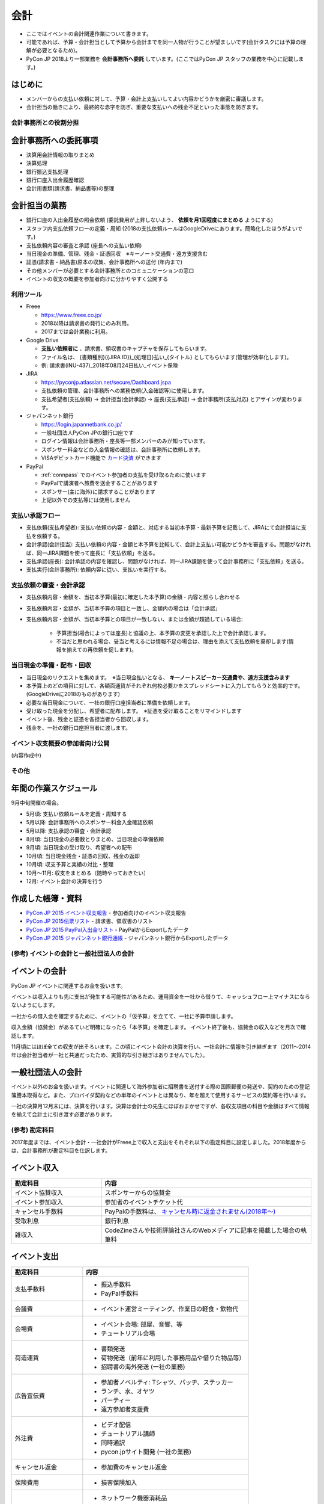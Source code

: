 .. _accounts:

======
 会計
======
- ここではイベントの会計関連作業について書きます。
- 可能であれば、予算・会計担当として予算から会計までを同一人物が行うことが望ましいです(会計タスクには予算の理解が必要となるため)。
- PyCon JP 2018より一部業務を **会計事務所へ委託** しています。(ここではPyCon JP スタッフの業務を中心に記載します。)

はじめに
----------------------
- メンバーからの支払い依頼に対して、予算・会計上支払いしてよい内容かどうかを厳密に審議します。
- 会計担当の働きにより、最終的な赤字を防ぎ、重要な支払いへの残金不足といった事態を防ぎます。

会計事務所との役割分担
==========

会計事務所への委託事項
------------------
- 決算用会計情報の取りまとめ
- 決算処理
- 銀行振込支払処理
- 銀行口座入出金履歴確認
- 会計用書類(請求書、納品書等)の整理

会計担当の業務
------------------
- 銀行口座の入出金履歴の照会依頼 (委託費用が上昇しないよう、 **依頼を月1回程度にまとめる** ようにする)
- スタッフ内支払依頼フローの定義・周知 (2018の支払依頼ルールはGoogleDriveにあります。簡略化したほうがよいです。)
- 支払依頼内容の審査と承認 (座長への支払い依頼)
- 当日現金の準備、管理、残金・証憑回収　※キーノート交通費・遠方支援含む
- 証憑(請求書・納品書)原本の収集、会計事務所への送付 (年内まで)
- その他メンバーが必要とする会計事務所とのコミュニケーションの窓口
- イベントの収支の概要を参加者向けに分かりやすく公開する


利用ツール
==========
- Freee

  - https://www.freee.co.jp/
  - 2018以降は請求書の発行にのみ利用。
  - 2017までは会計業務に利用。

- Google Drive

  - **支払い依頼者に** 、請求書、領収書のキャプチャを保存してもらいます。
  - ファイル名は、 {書類種別}({JIRA ID})_{処理日}払い_{タイトル} としてもらいます(管理が効率化します)。
  - 例: 請求書(INU-437)_2018年08月24日払い_イベント保険

- JIRA

  - https://pyconjp.atlassian.net/secure/Dashboard.jspa
  - 支払依頼の管理、会計事務所への業務依頼(入金確認等)に使用します。
  - 支払希望者(支払依頼) -> 会計担当(会計承認) -> 座長(支払承認) -> 会計事務所(支払対応) とアサインが変わります。

- ジャパンネット銀行

  - https://login.japannetbank.co.jp/
  - 一般社団法人PyCon JPの銀行口座です
  - ログイン情報は会計事務所・座長等一部メンバーのみが知っています。
  - スポンサー料金などの入金情報の確認は、会計事務所に依頼します。
  - VISAデビットカード機能で `カード決済`_ ができます

- PayPal

  - :ref:`connpass` でのイベント参加者の支払を受け取るために使います
  - PayPalで講演者へ旅費を送金することがあります
  - スポンサー(主に海外)に請求することがあります
  - 上記以外での支払等には使用しません

支払い承認フロー
==================
- 支払依頼(支払希望者): 支払い依頼の内容・金額と、対応する当初本予算・最新予算を記載して、JIRAにて会計担当に支払を依頼する。
- 会計承認(会計担当): 支払い依頼の内容・金額と本予算を比較して、会計上支払い可能かどうかを審査する。問題がなければ、同一JIRA課題を使って座長に「支払依頼」を送る。
- 支払承認(座長): 会計承認の内容を確認し、問題がなければ、同一JIRA課題を使って会計事務所に「支払依頼」を送る。
- 支払実行(会計事務所): 依頼内容に従い、支払いを実行する。

支払依頼の審査・会計承認
==================
- 支払依頼内容・金額を、当初本予算(最初に確定した本予算)の金額・内容と照らし合わせる
- 支払依頼内容・金額が、当初本予算の項目と一致し、金額内の場合は「会計承認」
- 支払依頼内容・金額が、当初本予算との項目が一致しない、または金額が超過している場合: 

    - 予算担当(場合によっては座長)と協議の上、本予算の変更を承認した上で会計承認します。
    - 不当だと思われる場合、妥当と考えるには情報不足の場合は、理由を添えて支払依頼を棄却します(情報を揃えての再依頼を促します)。

当日現金の準備・配布・回収
==================
- 当日現金のリクエストを集めます。　※当日現金払いとなる、 **キーノートスピーカー交通費や、遠方支援含みます**
- 本予算上のどの項目に対して、各額面通貨がそれぞれ何枚必要かをスプレッドシートに入力してもらうと効率的です。(GoogleDriveに2018のものがあります)
- 必要な当日現金について、一社の銀行口座担当者に準備を依頼します。
- 受け取った現金を分配し、希望者に配布します。　※証憑を受け取ることをリマインドします
- イベント後、残金と証憑を各担当者から回収します。
- 残金を、一社の銀行口座担当者に渡します。

イベント収支概要の参加者向け公開
==================
(内容作成中)


その他
==================

年間の作業スケジュール
----------------------
9月中旬開催の場合。

- 5月頃: 支払い依頼ルールを定義・周知する
- 5月以降: 会計事務所へのスポンサー料金入金確認依頼
- 5月以降: 支払承認の審査・会計承認
- 8月頃: 当日現金の必要数とりまとめ、当日現金の準備依頼
- 9月頃: 当日現金の受け取り、希望者への配布
- 10月頃: 当日現金残金・証憑の回収、残金の返却
- 10月頃: 収支予算と実績の対比・整理
- 10月～11月: 収支をまとめる（随時やっておきたい）
- 12月: イベント会計の決算を行う


作成した帳簿・資料
------------------
- `PyCon JP 2015 イベント収支報告 <https://drive.google.com/open?id=15k6P-No1-WnhHMxgoyMl1GpKpOft2rsn9gkyLoqCNTg>`_ - 参加者向けのイベント収支報告
- `PyCon JP 2015伝票リスト <https://drive.google.com/open?id=1o4DHWI_ZnQ1qqCy3ldoha1b3daGyrc0zqr7Udt8WQfA>`_ - 請求書、領収書のリスト
- `PyCon JP 2015 PayPal入出金リスト <https://drive.google.com/open?id=1BpCq40JDw0tcGBG5KqMhdGScf5eBpwUB9Ch7RiuoEzw>`_ - PayPalからExportしたデータ
- `PyCon JP 2015 ジャパンネット銀行通帳 <https://drive.google.com/open?id=1eWJCPHBlKrxkH0GkGUbQqKjYImj7ymga8yax08CGNOc>`_ - ジャパンネット銀行からExportしたデータ


(参考) イベントの会計と一般社団法人の会計
==================================
イベントの会計
--------------
PyCon JP イベントに関連するお金を扱います。

イベントは収入よりも先に支出が発生する可能性があるため、運用資金を一社から借りて、キャッシュフロー上マイナスにならないようにします。

一社からの借入金を確定するために、イベントの「仮予算」を立てて、一社に予算申請します。

収入金額（協賛金）があるていど明確になったら「本予算」を確定します。
イベント終了後も、協賛金の収入などを月次で確認します。

11月頃にはほぼ全ての収支が出そろいます。この頃にイベント会計の決算を行い、一社会計に情報を引き継ぎます（2011～2014年は会計担当者が一社と共通だったため、実質的な引き継ぎはありませんでした）。

一般社団法人の会計
------------------
イベント以外のお金を扱います。イベントに関連して海外参加者に招聘書を送付する際の国際郵便の発送や、契約のための登記簿謄本取得など。また、プロバイダ契約などの単年のイベントとは異なり、年を超えて使用するサービスの契約等を行います。

一社の決算月12月末には、決算を行います。決算は会計士の先生にほぼおまかせですが、各収支項目の科目や金額はすべて情報を揃えて会計士に引き渡す必要があります。

(参考) 勘定科目
========
2017年度までは、イベント会計・一社会計がFreee上で収入と支出をそれぞれ以下の勘定科目に設定しました。2018年度からは、会計事務所が勘定科目を仕訳します。

イベント収入
------------
.. list-table::
   :header-rows: 1
   :widths: 30 70

   * - 勘定科目
     - 内容
   * - イベント協賛収入
     - スポンサーからの協賛金
   * - イベント参加収入
     - 参加者のイベントチケット代
   * - キャンセル手数料
     - PayPalの手数料は、 `キャンセル時に返金されません(2018年～) <https://www.paypal.com/jp/smarthelp/article/faq780>`_
   * - 受取利息
     - 銀行利息
   * - 雑収入
     - CodeZineさんや技術評論社さんのWebメディアに記事を掲載した場合の執筆料

イベント支出
------------
.. list-table::
   :header-rows: 1
   :widths: 30 70

   * - 勘定科目
     - 内容
   * - 支払手数料
     - - 振込手数料
       - PayPal手数料
   * - 会議費
     - - イベント運営ミーティング、作業日の軽食・飲物代
   * - 会場費
     - - イベント会場: 部屋、音響、等
       - チュートリアル会場
   * - 荷造運賃
     - - 書類発送
       - 荷物発送（前年に利用した事務用品や借りた物品等）
       - 招聘書の海外発送 (一社の業務)
   * - 広告宣伝費
     - - 参加者ノベルティ: Tシャツ、バッヂ、ステッカー
       - ランチ、水、オヤツ
       - パーティー
       - 遠方参加者支援費
   * - 外注費
     - - ビデオ配信
       - チュートリアル講師
       - 同時通訳
       - pycon.jpサイト開発 (一社の業務)
   * - キャンセル返金
     - - 参加費のキャンセル返金
   * - 保険費用
     - - 損害保険加入
   * - 事業経費
     - - ネットワーク機器消耗品
       - イベントランチ試食
       - 印鑑 (一社の業務)
       - プリンター (一社の業務)
       - プロバイダ契約 (一社の業務)
   * - 支払手数料
     - - 登記簿謄本取得 (一社の業務)
       - 振込手数料
       - PayPal手数料
   * - 旅費交通費
     - - スタッフの交通費

(参考) 精算処理
========
できるだけスタッフ自身のカードや現金での支払いは行わず、一般社団法人の銀行振込、カードで決済するようにしてください。
これは、お金のやり取りが自動的に記録されて、会計業務が楽になるためです。

以下に、銀行振込、カード決済、立て替え払いの処理手順について書きます。

銀行振込
--------
- 請求書などがあると思うので、そのPDF/画像ファイルと合わせて以下の様な **振り込み依頼** チケットをJIRAで作成します。
- 請求書/領収書の原本は会計担当に渡してください。

:要約(タイトル): XXXXXXXの振込
:担当者: 会計担当
:期限: 振込を完了してほしい期限

- JITAチケットの本文に以下のように振込に必要な情報を記入して下さい。   

::

   金額: XXXXXXX円
   XXXXX銀行
   YYYYY支店
   普通 1234567
   口座名義

カード決済
----------
- Amazonなどのようにカード決済で購入したい場合には、Visaデビット番号を発行して決裁が可能です。
- ジャパンネット銀行では **カードレスVisaデビット** という機能で、一時的に使用できるカード番号を発行できます。
- カード番号が必要な場合は、JIRAのチケットで会計に対して **カード番号の発行依頼** を依頼します。基本的な処理の流れは以下となります(一時的に発行する番号なので、決済が完了したら基本的に削除する)。

  1. カード決済したい人(担当者)がJIRAのissueを作成する。内容としてはカード番号が必要な理由を記載する。
  2. 会計担当がVisaデビット番号を発行し、SlackのDM等でカード番号を担当者に伝える。
  3. 担当者はカード番号を使用して、決済を実施。
  4. 決済が完了したことをJIRAに記載する。
  5. 会計担当はカード番号を削除し、解決してJIRAを担当者に返す。
  6. 担当者はJIRAをクローズして終了する。
     
- また、領収書の原本は会計担当に渡してください。Webページの場合はPDFなどにしたファイルを渡すとよいです。

- 参考: `Visaデビット 商品概要 <http://www.japannetbank.co.jp/service/payment/cardless/detail.html>`_
- 参考: `Visaデビット カード番号照会 <http://www.japannetbank.co.jp/service/payment/cardless/how_03.html>`_    

立替え払い
----------
- 銀行振込、カード決済いずれの方法も取れない場合には、スタッフによる立て替え払いをして下さい。
- 立替え払いをした場合は、その金額を後日振り込むので `銀行振込`_ の依頼をしてください。
- また、領収書の原本は会計担当に渡してください。

